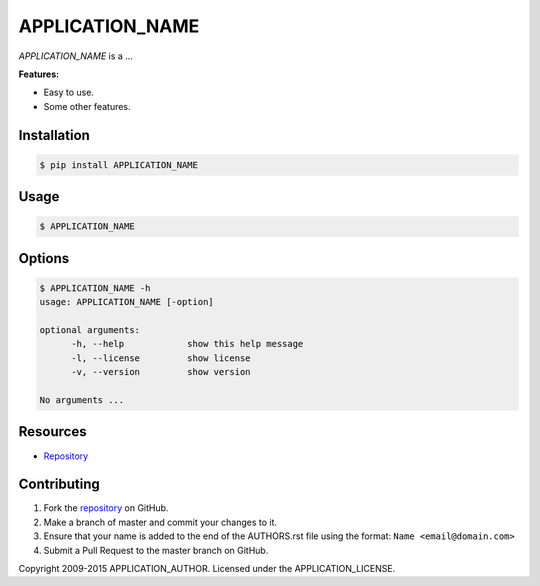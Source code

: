 APPLICATION_NAME
================

*APPLICATION_NAME* is a ...

**Features:**

* Easy to use.
* Some other features.

Installation
------------

.. code:: bash

    $ pip install APPLICATION_NAME

Usage
-----

.. code:: bash

    $ APPLICATION_NAME

Options
-------

.. code:: bash

    $ APPLICATION_NAME -h
    usage: APPLICATION_NAME [-option]

    optional arguments:
	  -h, --help            show this help message
	  -l, --license         show license
	  -v, --version         show version

    No arguments ...

Resources
---------

* `Repository <APPLICATION_URL>`_

Contributing
------------

1. Fork the `repository`_ on GitHub.
2. Make a branch of master and commit your changes to it.
3. Ensure that your name is added to the end of the AUTHORS.rst file using the format:
   ``Name <email@domain.com>``
4. Submit a Pull Request to the master branch on GitHub.

.. _repository: APPLICATION_URL

Copyright 2009-2015 APPLICATION_AUTHOR. Licensed under the APPLICATION_LICENSE.